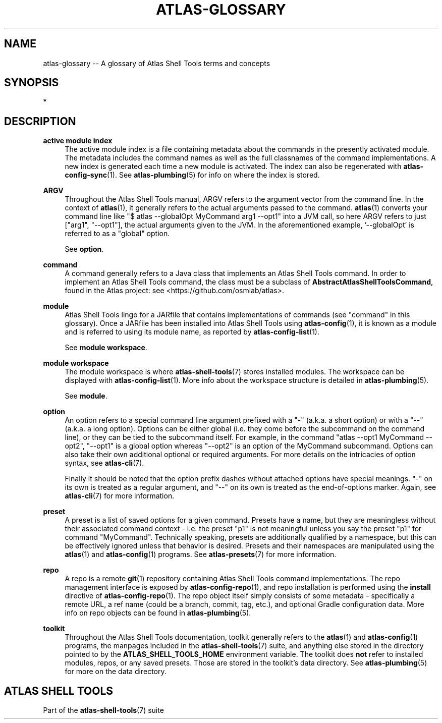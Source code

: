 .\"     Title: atlas-glossary
.\"    Author: Lucas Cram
.\"    Source: atlas-shell-tools 0.0.1
.\"  Language: English
.\"
.TH "ATLAS-GLOSSARY" "7" "1 December 2018" "atlas\-shell\-tools 0\&.0\&.1" "Atlas Shell Tools Manual"
.\" -----------------------------------------------------------------
.\" * Define some portability stuff
.\" -----------------------------------------------------------------
.ie \n(.g .ds Aq \(aq
.el       .ds Aq '
.\" -----------------------------------------------------------------
.\" * set default formatting
.\" -----------------------------------------------------------------
.\" disable hyphenation
.nh
.\" disable justification (adjust text to left margin only)
.ad l
.\" -----------------------------------------------------------------
.\" * MAIN CONTENT STARTS HERE *
.\" -----------------------------------------------------------------

.SH "NAME"
.sp
atlas\-glossary \-\- A glossary of Atlas Shell Tools terms and concepts

.SH "SYNOPSIS"
*

.SH "DESCRIPTION"

.sp
\fBactive module index\fR
.RS 4
The active module index is a file containing metadata about
the commands in the presently activated module. The metadata includes the command names
as well as the full classnames of the command implementations. A new index is generated
each time a new module is activated. The index can also be regenerated with
\fBatlas-config-sync\fR(1). See \fBatlas\-plumbing\fR(5) for info on where the index
is stored.
.RE

.sp
\fBARGV\fR
.RS 4
Throughout the Atlas Shell Tools manual, ARGV refers to the argument vector from the
command line. In the context of \fBatlas\fR(1), it generally refers to the
actual arguments passed to the command. \fBatlas\fR(1) converts your command line
like "$ atlas \-\-globalOpt MyCommand arg1 \-\-opt1" into a JVM call, so here ARGV refers
to just ["arg1", "\-\-opt1"], the actual arguments given to the JVM. In the aforementioned
example, '\-\-globalOpt' is referred to as a "global" option.

See \fBoption\fR.
.RE

.sp
\fBcommand\fR
.RS 4
A command generally refers to a Java class that implements an Atlas Shell Tools
command. In order to implement an Atlas Shell Tools command, the class must be
a subclass of \fBAbstractAtlasShellToolsCommand\fR, found in the Atlas project:
see <https://github.com/osmlab/atlas>.
.RE

.sp
\fBmodule\fR
.RS 4
Atlas Shell Tools lingo for a JARfile that contains implementations of commands
(see "command" in this glossary). Once a JARfile has been installed into
Atlas Shell Tools using \fBatlas\-config\fR(1), it is known as a module and
is referred to using its module name, as reported by \fBatlas\-config\-list\fR(1).
.sp
See \fBmodule workspace\fR.
.RE

.sp
\fBmodule workspace\fR
.RS 4
The module workspace is where \fBatlas\-shell\-tools\fR(7) stores installed modules.
The workspace can be displayed with \fBatlas\-config\-list\fR(1). More info about
the workspace structure is detailed in \fBatlas\-plumbing\fR(5).
.sp
See \fBmodule\fR.
.RE

.sp
\fBoption\fR
.RS 4
An option refers to a special command line argument prefixed with a "\-"
(a.k.a. a short option) or with a "\-\-" (a.k.a. a long option). Options can be
either global (i.e. they come before the subcommand on the command line), or they
can be tied to the subcommand itself. For example, in the command
"atlas \-\-opt1 MyCommand \-\-opt2", "\-\-opt1" is a global option whereas "\-\-opt2" is an
option of the MyCommand subcommand. Options can also
take their own additional optional or required arguments. For more details on
the intricacies of option syntax, see \fBatlas\-cli\fR(7).
.sp
Finally it should be noted that the option prefix dashes without attached options have special
meanings. "\-" on its own is treated as a regular argument, and "\-\-" on its own is treated as
the end\-of\-options marker. Again, see \fBatlas\-cli\fR(7) for more information.
.RE

.sp
\fBpreset\fR
.RS 4
A preset is a list of saved options for a given command. Presets have a name,
but they are meaningless without their associated command context \- i.e. the
preset "p1" is not meaningful unless you say the preset "p1" for command
"MyCommand". Technically speaking, presets are additionally qualified by a
namespace, but this can be effectively ignored unless that behavior is desired.
Presets and their namespaces are manipulated using the \fBatlas\fR(1) and \fBatlas\-config\fR(1) programs.
See \fBatlas\-presets\fR(7) for more information.
.RE

.sp
\fBrepo\fR
.RS 4
A repo is a remote \fBgit\fR(1) repository containing Atlas Shell Tools command implementations.
The repo management interface is exposed by \fBatlas\-config\-repo\fR(1), and repo installation
is performed using the \fBinstall\fR directive of \fBatlas\-config\-repo\fR(1). The repo object
itself simply consists of some metadata \- specifically a remote URL, a ref
name (could be a branch, commit, tag, etc.), and optional Gradle configuration data.
More info on repo objects can be found in \fBatlas\-plumbing\fR(5).
.RE

.sp
\fBtoolkit\fR
.RS 4
Throughout the Atlas Shell Tools documentation, toolkit generally refers to the
\fBatlas\fR(1) and \fBatlas\-config\fR(1) programs, the manpages included
in the \fBatlas\-shell\-tools\fR(7) suite, and anything else stored in the directory pointed to
by the \fBATLAS_SHELL_TOOLS_HOME\fR environment variable. The toolkit does \fBnot\fR refer to
installed modules, repos, or any saved presets. Those are stored in the toolkit's data directory.
See \fBatlas\-plumbing\fR(5) for more on the data directory.
.RE

.SH "ATLAS SHELL TOOLS"
.sp
Part of the \fBatlas\-shell\-tools\fR(7) suite
